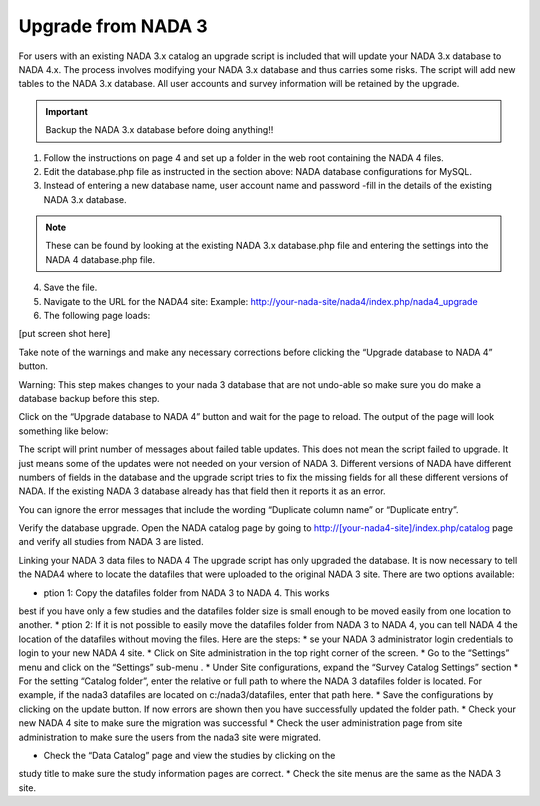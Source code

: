 ============
Upgrade from NADA 3
============

For users with an existing NADA 3.x catalog an upgrade script is included that will update your NADA 3.x database to NADA 4.x. The process involves modifying your NADA 3.x database and thus carries some risks. The script will add new tables to the NADA 3.x database. All user accounts and survey information will be retained by the upgrade.

.. important::
	
	Backup the NADA 3.x database before doing anything!!

1. Follow the instructions on page 4 and set up a folder in the web root containing the NADA 4 files.

2. Edit the database.php file as instructed in the section above: NADA database configurations for MySQL.

3. Instead of entering a new database name, user account name and password -fill in the details of the existing NADA 3.x database. 

.. note::
	
	These can be found by looking at the existing NADA 3.x database.php file and entering the settings into the NADA 4 database.php file.

4. Save the file.

5. Navigate to the URL for the NADA4 site: Example: http://your-nada-site/nada4/index.php/nada4_upgrade
6. The following page loads:

[put screen shot here]

Take note of the warnings and make any necessary corrections before
clicking the “Upgrade database to NADA 4” button.

Warning: This step makes changes to your nada 3 database that are not
undo-able so make sure you do make a database backup before this
step.

Click on the “Upgrade database to NADA 4” button and wait for the page to
reload. The output of the page will look something like below:

The script will print number of messages about failed table updates. This does
not mean the script failed to upgrade. It just means some of the updates were
not needed on your version of NADA 3. Different versions of NADA have
different numbers of fields in the database and the upgrade script tries to fix
the missing fields for all these different versions of NADA. If the existing
NADA 3 database already has that field then it reports it as an error.

You can ignore the error messages that include the wording “Duplicate
column name” or “Duplicate entry”.

Verify the database upgrade. Open the NADA catalog page by going to
http://[your-nada4-site]/index.php/catalog page and verify all studies from
NADA 3 are listed.

Linking your NADA 3 data files to NADA 4
The upgrade script has only upgraded the database. It is now necessary to tell the
NADA4 where to locate the datafiles that were uploaded to the original NADA 3 site.
There are two options available:

* ption 1: Copy the datafiles folder from NADA 3 to NADA 4. This works
best if you have only a few studies and the datafiles folder size is small enough
to be moved easily from one location to another.
* ption 2: If it is not possible to easily move the datafiles folder from NADA 3
to NADA 4, you can tell NADA 4 the location of the datafiles without
moving the files. Here are the steps:
* se your NADA 3 administrator login credentials to login to your new
NADA 4 site.
* Click on Site administration in the top right corner of the screen.
* Go to the “Settings” menu and click on the “Settings” sub-menu .
* Under Site configurations, expand the “Survey Catalog Settings” section
* For the setting “Catalog folder”, enter the relative or full path to where the
NADA 3 datafiles folder is located. For example, if the nada3 datafiles are
located on c:/nada3/datafiles, enter that path here.
* Save the configurations by clicking on the update button. If now errors are
shown then you have successfully updated the folder path.
* Check your new NADA 4 site to make sure the migration was successful
* Check the user administration page from site administration to make sure
the users from the nada3 site were migrated.

* Check the “Data Catalog” page and view the studies by clicking on the
study title to make sure the study information pages are correct.
* Check the site menus are the same as the NADA 3 site.
